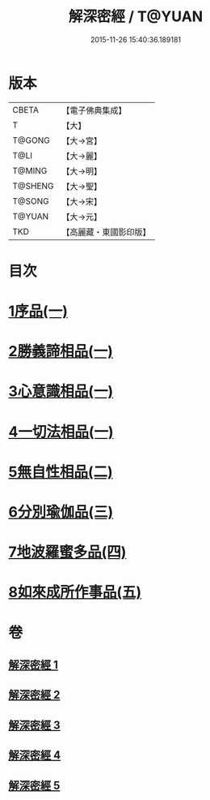 #+TITLE: 解深密經 / T@YUAN
#+DATE: 2015-11-26 15:40:36.189181
* 版本
 |     CBETA|【電子佛典集成】|
 |         T|【大】     |
 |    T@GONG|【大→宮】   |
 |      T@LI|【大→麗】   |
 |    T@MING|【大→明】   |
 |   T@SHENG|【大→聖】   |
 |    T@SONG|【大→宋】   |
 |    T@YUAN|【大→元】   |
 |       TKD|【高麗藏・東國影印版】|

* 目次
* [[file:KR6i0353_001.txt::001-0688b6][1序品(一)]]
* [[file:KR6i0353_001.txt::0688c18][2勝義諦相品(一)]]
* [[file:KR6i0353_001.txt::0692a27][3心意識相品(一)]]
* [[file:KR6i0353_002.txt::002-0693a5][4一切法相品(一)]]
* [[file:KR6i0353_002.txt::0693c15][5無自性相品(二)]]
* [[file:KR6i0353_003.txt::003-0697c13][6分別瑜伽品(三)]]
* [[file:KR6i0353_004.txt::004-0703b13][7地波羅蜜多品(四)]]
* [[file:KR6i0353_005.txt::005-0708b13][8如來成所作事品(五)]]
* 卷
** [[file:KR6i0353_001.txt][解深密經 1]]
** [[file:KR6i0353_002.txt][解深密經 2]]
** [[file:KR6i0353_003.txt][解深密經 3]]
** [[file:KR6i0353_004.txt][解深密經 4]]
** [[file:KR6i0353_005.txt][解深密經 5]]
